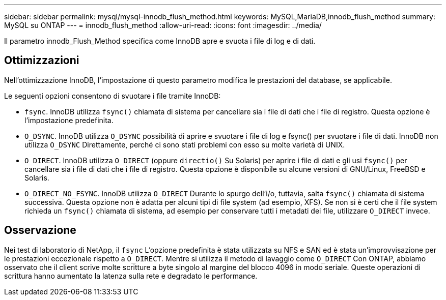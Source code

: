 ---
sidebar: sidebar 
permalink: mysql/mysql-innodb_flush_method.html 
keywords: MySQL,MariaDB,innodb_flush_method 
summary: MySQL su ONTAP 
---
= innodb_flush_method
:allow-uri-read: 
:icons: font
:imagesdir: ../media/


[role="lead"]
Il parametro innodb_Flush_Method specifica come InnoDB apre e svuota i file di log e di dati.



== Ottimizzazioni

Nell'ottimizzazione InnoDB, l'impostazione di questo parametro modifica le prestazioni del database, se applicabile.

Le seguenti opzioni consentono di svuotare i file tramite InnoDB:

* `fsync`. InnoDB utilizza `fsync()` chiamata di sistema per cancellare sia i file di dati che i file di registro. Questa opzione è l'impostazione predefinita.
*  `O_DSYNC`. InnoDB utilizza `O_DSYNC` possibilità di aprire e svuotare i file di log e fsync() per svuotare i file di dati. InnoDB non utilizza `O_DSYNC` Direttamente, perché ci sono stati problemi con esso su molte varietà di UNIX.
*  `O_DIRECT`. InnoDB utilizza `O_DIRECT` (oppure `directio()` Su Solaris) per aprire i file di dati e gli usi `fsync()` per cancellare sia i file di dati che i file di registro. Questa opzione è disponibile su alcune versioni di GNU/Linux, FreeBSD e Solaris.
* `O_DIRECT_NO_FSYNC`. InnoDB utilizza `O_DIRECT` Durante lo spurgo dell'i/o, tuttavia, salta `fsync()` chiamata di sistema successiva. Questa opzione non è adatta per alcuni tipi di file system (ad esempio, XFS). Se non si è certi che il file system richieda un `fsync()` chiamata di sistema, ad esempio per conservare tutti i metadati dei file, utilizzare `O_DIRECT` invece.




== Osservazione

Nei test di laboratorio di NetApp, il `fsync` L'opzione predefinita è stata utilizzata su NFS e SAN ed è stata un'improvvisazione per le prestazioni eccezionale rispetto a `O_DIRECT`. Mentre si utilizza il metodo di lavaggio come `O_DIRECT` Con ONTAP, abbiamo osservato che il client scrive molte scritture a byte singolo al margine del blocco 4096 in modo seriale. Queste operazioni di scrittura hanno aumentato la latenza sulla rete e degradato le performance.
